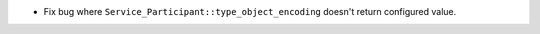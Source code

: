 .. news-prs: 4593

.. news-start-section: Fixes
- Fix bug where ``Service_Participant::type_object_encoding`` doesn't return configured value.
.. news-end-section
